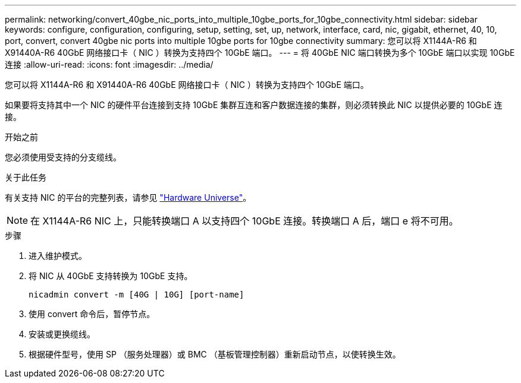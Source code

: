 ---
permalink: networking/convert_40gbe_nic_ports_into_multiple_10gbe_ports_for_10gbe_connectivity.html 
sidebar: sidebar 
keywords: configure, configuration, configuring, setup, setting, set, up, network, interface, card, nic, gigabit, ethernet, 40, 10, port, convert, convert 40gbe nic ports into multiple 10gbe ports for 10gbe connectivity 
summary: 您可以将 X1144A-R6 和 X91440A-R6 40GbE 网络接口卡（ NIC ）转换为支持四个 10GbE 端口。 
---
= 将 40GbE NIC 端口转换为多个 10GbE 端口以实现 10GbE 连接
:allow-uri-read: 
:icons: font
:imagesdir: ../media/


[role="lead"]
您可以将 X1144A-R6 和 X91440A-R6 40GbE 网络接口卡（ NIC ）转换为支持四个 10GbE 端口。

如果要将支持其中一个 NIC 的硬件平台连接到支持 10GbE 集群互连和客户数据连接的集群，则必须转换此 NIC 以提供必要的 10GbE 连接。

.开始之前
您必须使用受支持的分支缆线。

.关于此任务
有关支持 NIC 的平台的完整列表，请参见 https://hwu.netapp.com/["Hardware Universe"^]。


NOTE: 在 X1144A-R6 NIC 上，只能转换端口 A 以支持四个 10GbE 连接。转换端口 A 后，端口 e 将不可用。

.步骤
. 进入维护模式。
. 将 NIC 从 40GbE 支持转换为 10GbE 支持。
+
[listing]
----
nicadmin convert -m [40G | 10G] [port-name]
----
. 使用 convert 命令后，暂停节点。
. 安装或更换缆线。
. 根据硬件型号，使用 SP （服务处理器）或 BMC （基板管理控制器）重新启动节点，以使转换生效。

